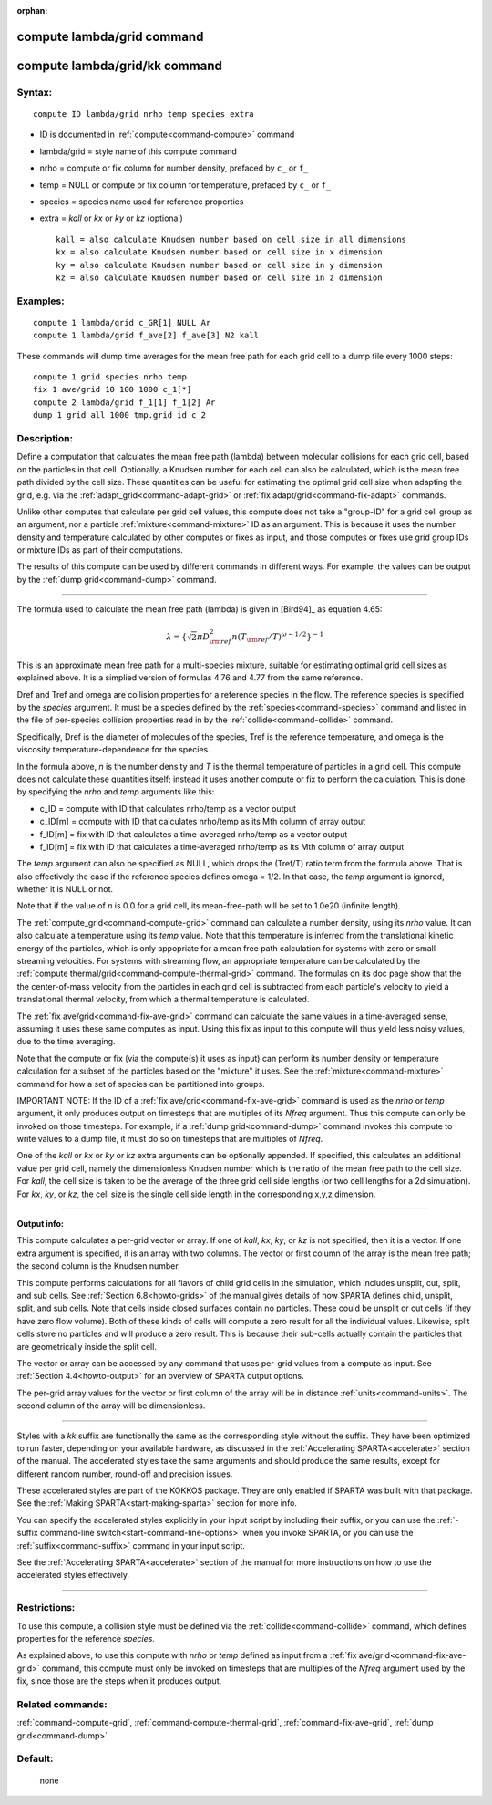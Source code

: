 :orphan:

.. index:: compute lambda/grid
.. index:: compute lambda/grid/kk





.. _command-compute-lambda-grid:

###########################
compute lambda/grid command
###########################






.. _command-compute-lambda-grid-compute-lambdagridkk:

##############################
compute lambda/grid/kk command
##############################



*******
Syntax:
*******

::

   compute ID lambda/grid nrho temp species extra 

-  ID is documented in :ref:`compute<command-compute>` command
-  lambda/grid = style name of this compute command
-  nrho = compute or fix column for number density, prefaced by ``c_`` or
   ``f_``
-  temp = NULL or compute or fix column for temperature, prefaced by
   ``c_`` or ``f_``
-  species = species name used for reference properties
-  extra = *kall* or *kx* or *ky* or *kz* (optional)

   ::

        kall = also calculate Knudsen number based on cell size in all dimensions
        kx = also calculate Knudsen number based on cell size in x dimension
        ky = also calculate Knudsen number based on cell size in y dimension
        kz = also calculate Knudsen number based on cell size in z dimension 

*********
Examples:
*********

::

   compute 1 lambda/grid c_GR[1] NULL Ar
   compute 1 lambda/grid f_ave[2] f_ave[3] N2 kall 

These commands will dump time averages for the mean free path for each
grid cell to a dump file every 1000 steps:

::

   compute 1 grid species nrho temp
   fix 1 ave/grid 10 100 1000 c_1[*]
   compute 2 lambda/grid f_1[1] f_1[2] Ar
   dump 1 grid all 1000 tmp.grid id c_2 

************
Description:
************

Define a computation that calculates the mean free path (lambda) between
molecular collisions for each grid cell, based on the particles in that
cell. Optionally, a Knudsen number for each cell can also be calculated,
which is the mean free path divided by the cell size. These quantities
can be useful for estimating the optimal grid cell size when adapting
the grid, e.g. via the :ref:`adapt_grid<command-adapt-grid>` or :ref:`fix adapt/grid<command-fix-adapt>` commands.

Unlike other computes that calculate per grid cell values, this compute
does not take a "group-ID" for a grid cell group as an argument, nor a
particle :ref:`mixture<command-mixture>` ID as an argument. This is because
it uses the number density and temperature calculated by other computes
or fixes as input, and those computes or fixes use grid group IDs or
mixture IDs as part of their computations.

The results of this compute can be used by different commands in
different ways. For example, the values can be output by the :ref:`dump grid<command-dump>` command.

--------------

The formula used to calculate the mean free path (lambda) is given in
[Bird94]_ as equation 4.65:

.. math::
   \lambda =  \{\sqrt{2} \pi D_{\rm ref}^2 n (T_{\rm ref}/T)^{\omega - 1/2} \}^{-1}

This is an approximate mean free path for a multi-species mixture,
suitable for estimating optimal grid cell sizes as explained above. It
is a simplied version of formulas 4.76 and 4.77 from the same reference.

Dref and Tref and omega are collision properties for a reference species
in the flow. The reference species is specified by the *species*
argument. It must be a species defined by the :ref:`species<command-species>`
command and listed in the file of per-species collision properties read
in by the :ref:`collide<command-collide>` command.

Specifically, Dref is the diameter of molecules of the species, Tref is
the reference temperature, and omega is the viscosity
temperature-dependence for the species.

In the formula above, *n* is the number density and *T* is the thermal
temperature of particles in a grid cell. This compute does not calculate
these quantities itself; instead it uses another compute or fix to
perform the calculation. This is done by specifying the *nrho* and
*temp* arguments like this:

-  c_ID = compute with ID that calculates nrho/temp as a vector output
-  c_ID[m] = compute with ID that calculates nrho/temp as its Mth column
   of array output
-  f_ID[m] = fix with ID that calculates a time-averaged nrho/temp as a
   vector output
-  f_ID[m] = fix with ID that calculates a time-averaged nrho/temp as
   its Mth column of array output

The *temp* argument can also be specified as NULL, which drops the
(Tref/T) ratio term from the formula above. That is also effectively the
case if the reference species defines omega = 1/2. In that case, the
*temp* argument is ignored, whether it is NULL or not.

Note that if the value of *n* is 0.0 for a grid cell, its mean-free-path
will be set to 1.0e20 (infinite length).

The :ref:`compute_grid<command-compute-grid>` command can calculate a number
density, using its *nrho* value. It can also calculate a temperature
using its *temp* value. Note that this temperature is inferred from the
translational kinetic energy of the particles, which is only appopriate
for a mean free path calculation for systems with zero or small
streaming velocities. For systems with streaming flow, an appropriate
temperature can be calculated by the :ref:`compute thermal/grid<command-compute-thermal-grid>` command. The formulas on its
doc page show that the the center-of-mass velocity from the particles in
each grid cell is subtracted from each particle's velocity to yield a
translational thermal velocity, from which a thermal temperature is
calculated.

The :ref:`fix ave/grid<command-fix-ave-grid>` command can calculate the same
values in a time-averaged sense, assuming it uses these same computes as
input. Using this fix as input to this compute will thus yield less
noisy values, due to the time averaging.

Note that the compute or fix (via the compute(s) it uses as input) can
perform its number density or temperature calculation for a subset of
the particles based on the "mixture" it uses. See the
:ref:`mixture<command-mixture>` command for how a set of species can be
partitioned into groups.

IMPORTANT NOTE: If the ID of a :ref:`fix ave/grid<command-fix-ave-grid>`
command is used as the *nrho* or *temp* argument, it only produces
output on timesteps that are multiples of its *Nfreq* argument. Thus
this compute can only be invoked on those timesteps. For example, if a
:ref:`dump grid<command-dump>` command invokes this compute to write values
to a dump file, it must do so on timesteps that are multiples of
*Nfreq*.

One of the *kall* or *kx* or *ky* or *kz* extra arguments can be
optionally appended. If specified, this calculates an additional value
per grid cell, namely the dimensionless Knudsen number which is the
ratio of the mean free path to the cell size. For *kall*, the cell size
is taken to be the average of the three grid cell side lengths (or two
cell lengths for a 2d simulation). For *kx*, *ky*, or *kz*, the cell
size is the single cell side length in the corresponding x,y,z
dimension.

--------------

**Output info:**

This compute calculates a per-grid vector or array. If one of *kall*,
*kx*, *ky*, or *kz* is not specified, then it is a vector. If one extra
argument is specified, it is an array with two columns. The vector or
first column of the array is the mean free path; the second column is
the Knudsen number.

This compute performs calculations for all flavors of child grid cells
in the simulation, which includes unsplit, cut, split, and sub cells.
See :ref:`Section 6.8<howto-grids>` of the manual gives
details of how SPARTA defines child, unsplit, split, and sub cells. Note
that cells inside closed surfaces contain no particles. These could be
unsplit or cut cells (if they have zero flow volume). Both of these
kinds of cells will compute a zero result for all the individual values.
Likewise, split cells store no particles and will produce a zero result.
This is because their sub-cells actually contain the particles that are
geometrically inside the split cell.

The vector or array can be accessed by any command that uses per-grid
values from a compute as input. See :ref:`Section 4.4<howto-output>` for an overview of SPARTA output
options.

The per-grid array values for the vector or first column of the array
will be in distance :ref:`units<command-units>`. The second column of the
array will be dimensionless.

--------------

Styles with a *kk* suffix are functionally the same as the corresponding
style without the suffix. They have been optimized to run faster,
depending on your available hardware, as discussed in the :ref:`Accelerating SPARTA<accelerate>` section of the manual. The
accelerated styles take the same arguments and should produce the same
results, except for different random number, round-off and precision
issues.

These accelerated styles are part of the KOKKOS package. They are only
enabled if SPARTA was built with that package. See the :ref:`Making SPARTA<start-making-sparta>` section for more info.

You can specify the accelerated styles explicitly in your input script
by including their suffix, or you can use the :ref:`-suffix command-line switch<start-command-line-options>` when you invoke SPARTA, or you
can use the :ref:`suffix<command-suffix>` command in your input script.

See the :ref:`Accelerating SPARTA<accelerate>` section of the
manual for more instructions on how to use the accelerated styles
effectively.

--------------

*************
Restrictions:
*************


To use this compute, a collision style must be defined via the
:ref:`collide<command-collide>` command, which defines properties for the
reference *species*.

As explained above, to use this compute with *nrho* or *temp* defined as
input from a :ref:`fix ave/grid<command-fix-ave-grid>` command, this compute
must only be invoked on timesteps that are multiples of the *Nfreq*
argument used by the fix, since those are the steps when it produces
output.

*****************
Related commands:
*****************

:ref:`command-compute-grid`,
:ref:`command-compute-thermal-grid`,
:ref:`command-fix-ave-grid`,
:ref:`dump grid<command-dump>`

********
Default:
********
 none





